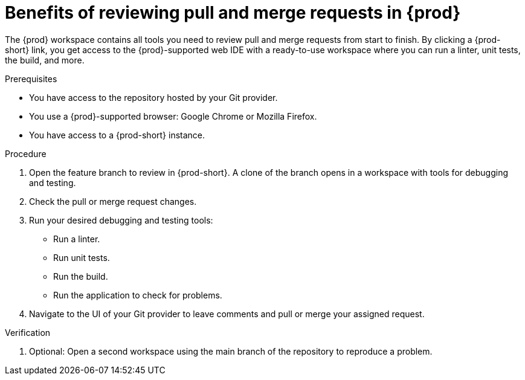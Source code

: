 :_content-type: PROCEDURE

[id="title_{context}"]
= Benefits of reviewing pull and merge requests in {prod}

[role="_abstract"]
The {prod} workspace contains all tools you need to review pull and merge requests from start to finish. By clicking a {prod-short} link, you get access to the {prod}-supported web IDE with a ready-to-use workspace where you can run a linter, unit tests, the build, and more.

.Prerequisites
* You have access to the repository hosted by your Git provider.
* You use a {prod}-supported browser: Google Chrome or Mozilla Firefox.
* You have access to a {prod-short} instance.

.Procedure
. Open the feature branch to review in {prod-short}. A clone of the branch opens in a workspace with tools for debugging and testing.
. Check the pull or merge request changes.
. Run your desired debugging and testing tools:
** Run a linter.
** Run unit tests.
** Run the build.
** Run the application to check for problems.
. Navigate to the UI of your Git provider to leave comments and pull or merge your assigned request.

.Verification

. Optional: Open a second workspace using the main branch of the repository to reproduce a problem.

[role="_additional-resources"]
.Additional resources
